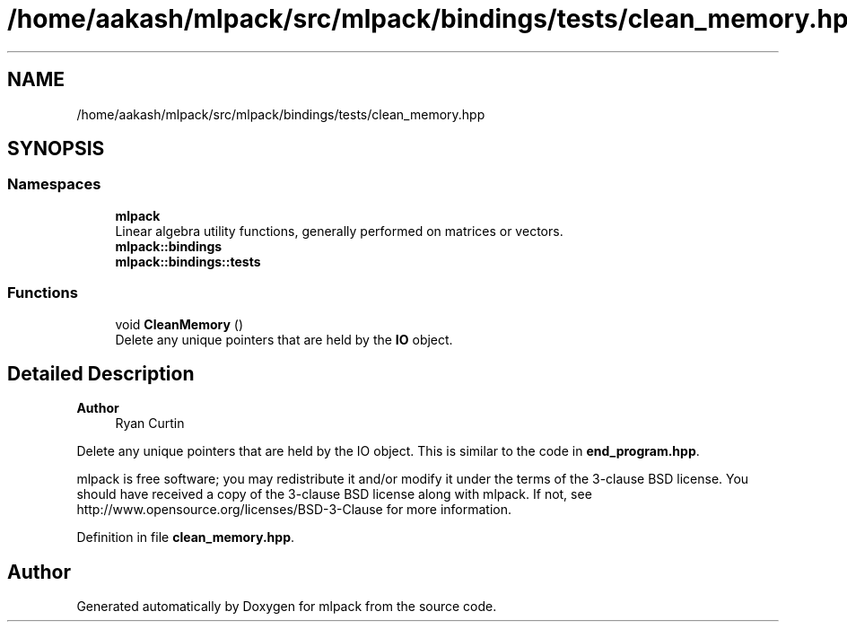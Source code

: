 .TH "/home/aakash/mlpack/src/mlpack/bindings/tests/clean_memory.hpp" 3 "Sun Jun 20 2021" "Version 3.4.2" "mlpack" \" -*- nroff -*-
.ad l
.nh
.SH NAME
/home/aakash/mlpack/src/mlpack/bindings/tests/clean_memory.hpp
.SH SYNOPSIS
.br
.PP
.SS "Namespaces"

.in +1c
.ti -1c
.RI " \fBmlpack\fP"
.br
.RI "Linear algebra utility functions, generally performed on matrices or vectors\&. "
.ti -1c
.RI " \fBmlpack::bindings\fP"
.br
.ti -1c
.RI " \fBmlpack::bindings::tests\fP"
.br
.in -1c
.SS "Functions"

.in +1c
.ti -1c
.RI "void \fBCleanMemory\fP ()"
.br
.RI "Delete any unique pointers that are held by the \fBIO\fP object\&. "
.in -1c
.SH "Detailed Description"
.PP 

.PP
\fBAuthor\fP
.RS 4
Ryan Curtin
.RE
.PP
Delete any unique pointers that are held by the IO object\&. This is similar to the code in \fBend_program\&.hpp\fP\&.
.PP
mlpack is free software; you may redistribute it and/or modify it under the terms of the 3-clause BSD license\&. You should have received a copy of the 3-clause BSD license along with mlpack\&. If not, see http://www.opensource.org/licenses/BSD-3-Clause for more information\&. 
.PP
Definition in file \fBclean_memory\&.hpp\fP\&.
.SH "Author"
.PP 
Generated automatically by Doxygen for mlpack from the source code\&.
